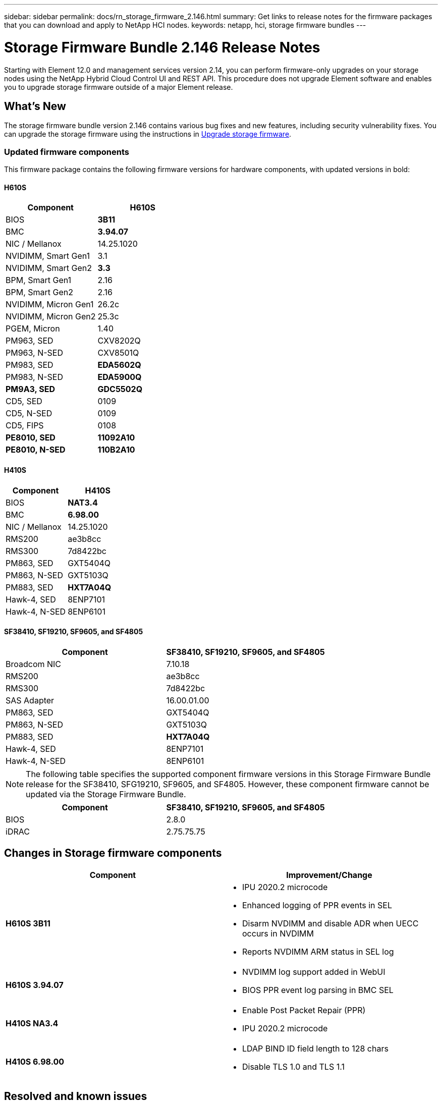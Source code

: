 ---
sidebar: sidebar
permalink: docs/rn_storage_firmware_2.146.html
summary: Get links to release notes for the firmware packages that you can download and apply to NetApp HCI nodes.
keywords: netapp, hci, storage firmware bundles
---
////
This file isn't included in the sidebar nav system. It is only linked to from the rn_relatedrn.adoc file, and this is by design. It might be a totally poor design, but we're going to try it out. -MW, 6-3-2020
////
= Storage Firmware Bundle 2.146 Release Notes
:hardbreaks:
:nofooter:
:icons: font
:linkattrs:
:imagesdir: ../media/
:keywords: hci, release notes, vcp, element, management services, firmware

[.lead]
Starting with Element 12.0 and management services version 2.14, you can perform firmware-only upgrades on your storage nodes using the NetApp Hybrid Cloud Control UI and REST API. This procedure does not upgrade Element software and enables you to upgrade storage firmware outside of a major Element release.

== What's New
The storage firmware bundle version 2.146 contains various bug fixes and new features, including security vulnerability fixes. You can upgrade the storage firmware using the instructions in link:task_hcc_upgrade_storage_firmware.html[Upgrade storage firmware].

=== Updated firmware components
This firmware package contains the following firmware versions for hardware components, with updated versions in bold:

==== H610S
|===
|Component |H610S

|BIOS
|*3B11*

|BMC
|*3.94.07*

|NIC / Mellanox
|14.25.1020

|NVIDIMM, Smart Gen1
|3.1

|NVIDIMM, Smart Gen2
|*3.3*

|BPM, Smart Gen1
|2.16

|BPM, Smart Gen2
|2.16

|NVIDIMM, Micron Gen1
|26.2c

|NVIDIMM, Micron Gen2
|25.3c

|PGEM, Micron
|1.40

|PM963, SED
|CXV8202Q

|PM963, N-SED
|CXV8501Q

|PM983, SED
|*EDA5602Q*

|PM983, N-SED
|*EDA5900Q*

|*PM9A3, SED*
|*GDC5502Q*

|CD5, SED
|0109

|CD5, N-SED
|0109

|CD5, FIPS
|0108

|*PE8010, SED*
|*11092A10*

|*PE8010, N-SED*
|*110B2A10*
|===

==== H410S
|===
|Component |H410S

|BIOS
|*NAT3.4*

|BMC
|*6.98.00*

|NIC / Mellanox
|14.25.1020

|RMS200
|ae3b8cc

|RMS300
|7d8422bc

|PM863, SED
|GXT5404Q

|PM863, N-SED
|GXT5103Q

|PM883, SED
|*HXT7A04Q*

|Hawk-4, SED
|8ENP7101

|Hawk-4, N-SED
|8ENP6101
|===

==== SF38410, SF19210, SF9605, and SF4805
|===
|Component |SF38410, SF19210, SF9605, and SF4805

|Broadcom NIC
|7.10.18

|RMS200
|ae3b8cc

|RMS300
|7d8422bc

|SAS Adapter
|16.00.01.00

|PM863, SED
|GXT5404Q

|PM863, N-SED
|GXT5103Q

|PM883, SED
|*HXT7A04Q*

|Hawk-4, SED
|8ENP7101

|Hawk-4, N-SED
|8ENP6101
|===

NOTE: The following table specifies the supported component firmware versions in this Storage Firmware Bundle release for the SF38410, SFG19210, SF9605, and SF4805. However, these component firmware cannot be updated via the Storage Firmware Bundle.

|===
|Component |SF38410, SF19210, SF9605, and SF4805

|BIOS
|2.8.0

|iDRAC
|2.75.75.75
|===

== Changes in Storage firmware components


|===
|Component |Improvement/Change

| *H610S 3B11*
a|
* IPU 2020.2 microcode
* Enhanced logging of PPR events in SEL
* Disarm NVDIMM and disable ADR when UECC occurs in NVDIMM
* Reports NVDIMM ARM status in SEL log
| *H610S 3.94.07*
a|
* NVDIMM log support added in WebUI
* BIOS PPR event log parsing in BMC SEL
| *H410S NA3.4*
a|
* Enable Post Packet Repair (PPR)
* IPU 2020.2 microcode
| *H410S 6.98.00*
a|
* LDAP BIND ID field length to 128 chars
* Disable TLS 1.0 and TLS 1.1
|===

== Resolved and known issues
See the https://mysupport.netapp.com/site/bugs-online/product[Bugs Online tool^] for details of issues that have been resolved and for any new issues.

=== Accessing the Bugs Online tool
. Navigate to the  https://mysupport.netapp.com/site/bugs-online/product[Bugs Online tool^] and select  *Element Software* from the drop-down list:
+
image::bol_dashboard.png[Storage firmware bundle release notes, align="center"]

. In the keyword search field, type “Storage Firmware Bundle” and click *New Search*:
+
image::storage_firmware_bundle_choice.png[Storage firmware bundle release notes, align="center"]

. A list of resolved or open bugs is displayed. You can further refine the results as shown:
+
image::bol_list_bugs_found.png[Storage firmware bundle release notes, align="center"]

== Resolved security vulnerabilities
The following are security vulnerabilities that have been resolved in this release:

* CVE-2021-23840, CVE-2021-23841
* CVE-2021-20265
* CVE-2021-29650
* CVE-2020-14386, CVE-2020-14314, CVE-2020-25641
* CVE-2020-35508, CVE-2020-36312
* CVE-2020-20811, CVE-2020-20812
* CVE-2020-15436
* CVE-2020-29372
* CVE-2019-0151, CVE-2019-0123, CVE-2019-0117

[discrete]
== Find more information
* https://docs.netapp.com/hci/index.jsp[NetApp HCI Documentation Center^]
* https://www.netapp.com/hybrid-cloud/hci-documentation/[NetApp HCI Resources Page^]
* https://kb.netapp.com/Advice_and_Troubleshooting/Flash_Storage/SF_Series/How_to_update_iDRAC%2F%2FBIOS_firmware_on_SF_Series_nodes[KB: How to update iDRAC/BIOS firmware on SF Series nodes^]
